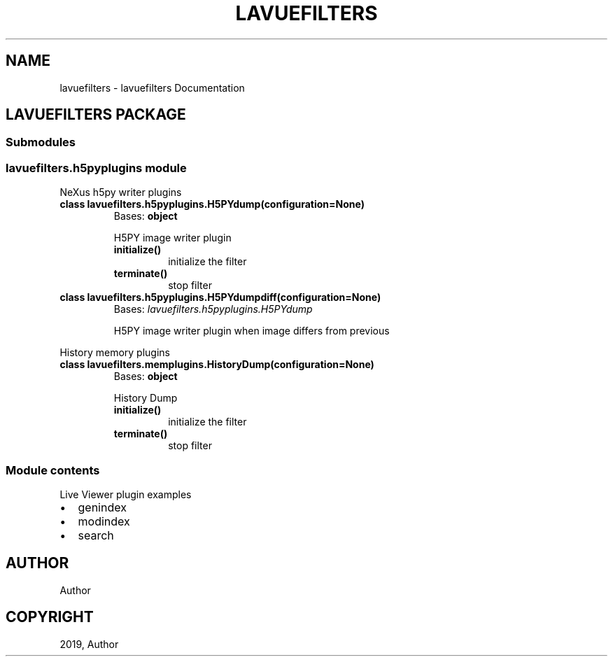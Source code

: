 .\" Man page generated from reStructuredText.
.
.TH "LAVUEFILTERS" "1" "Jul 01, 2019" "1.2" "lavuefilters"
.SH NAME
lavuefilters \- lavuefilters Documentation
.
.nr rst2man-indent-level 0
.
.de1 rstReportMargin
\\$1 \\n[an-margin]
level \\n[rst2man-indent-level]
level margin: \\n[rst2man-indent\\n[rst2man-indent-level]]
-
\\n[rst2man-indent0]
\\n[rst2man-indent1]
\\n[rst2man-indent2]
..
.de1 INDENT
.\" .rstReportMargin pre:
. RS \\$1
. nr rst2man-indent\\n[rst2man-indent-level] \\n[an-margin]
. nr rst2man-indent-level +1
.\" .rstReportMargin post:
..
.de UNINDENT
. RE
.\" indent \\n[an-margin]
.\" old: \\n[rst2man-indent\\n[rst2man-indent-level]]
.nr rst2man-indent-level -1
.\" new: \\n[rst2man-indent\\n[rst2man-indent-level]]
.in \\n[rst2man-indent\\n[rst2man-indent-level]]u
..
.SH LAVUEFILTERS PACKAGE
.SS Submodules
.SS lavuefilters.h5pyplugins module
.sp
NeXus h5py writer plugins
.INDENT 0.0
.TP
.B class lavuefilters.h5pyplugins.H5PYdump(configuration=None)
Bases: \fBobject\fP
.sp
H5PY image writer plugin
.INDENT 7.0
.TP
.B initialize()
initialize the filter
.UNINDENT
.INDENT 7.0
.TP
.B terminate()
stop filter
.UNINDENT
.UNINDENT
.INDENT 0.0
.TP
.B class lavuefilters.h5pyplugins.H5PYdumpdiff(configuration=None)
Bases: \fI\%lavuefilters.h5pyplugins.H5PYdump\fP
.sp
H5PY image writer plugin when image differs from previous
.UNINDENT
.sp
History memory plugins
.INDENT 0.0
.TP
.B class lavuefilters.memplugins.HistoryDump(configuration=None)
Bases: \fBobject\fP
.sp
History Dump
.INDENT 7.0
.TP
.B initialize()
initialize the filter
.UNINDENT
.INDENT 7.0
.TP
.B terminate()
stop filter
.UNINDENT
.UNINDENT
.SS Module contents
.sp
Live Viewer plugin examples
.INDENT 0.0
.IP \(bu 2
genindex
.IP \(bu 2
modindex
.IP \(bu 2
search
.UNINDENT
.SH AUTHOR
Author
.SH COPYRIGHT
2019, Author
.\" Generated by docutils manpage writer.
.
